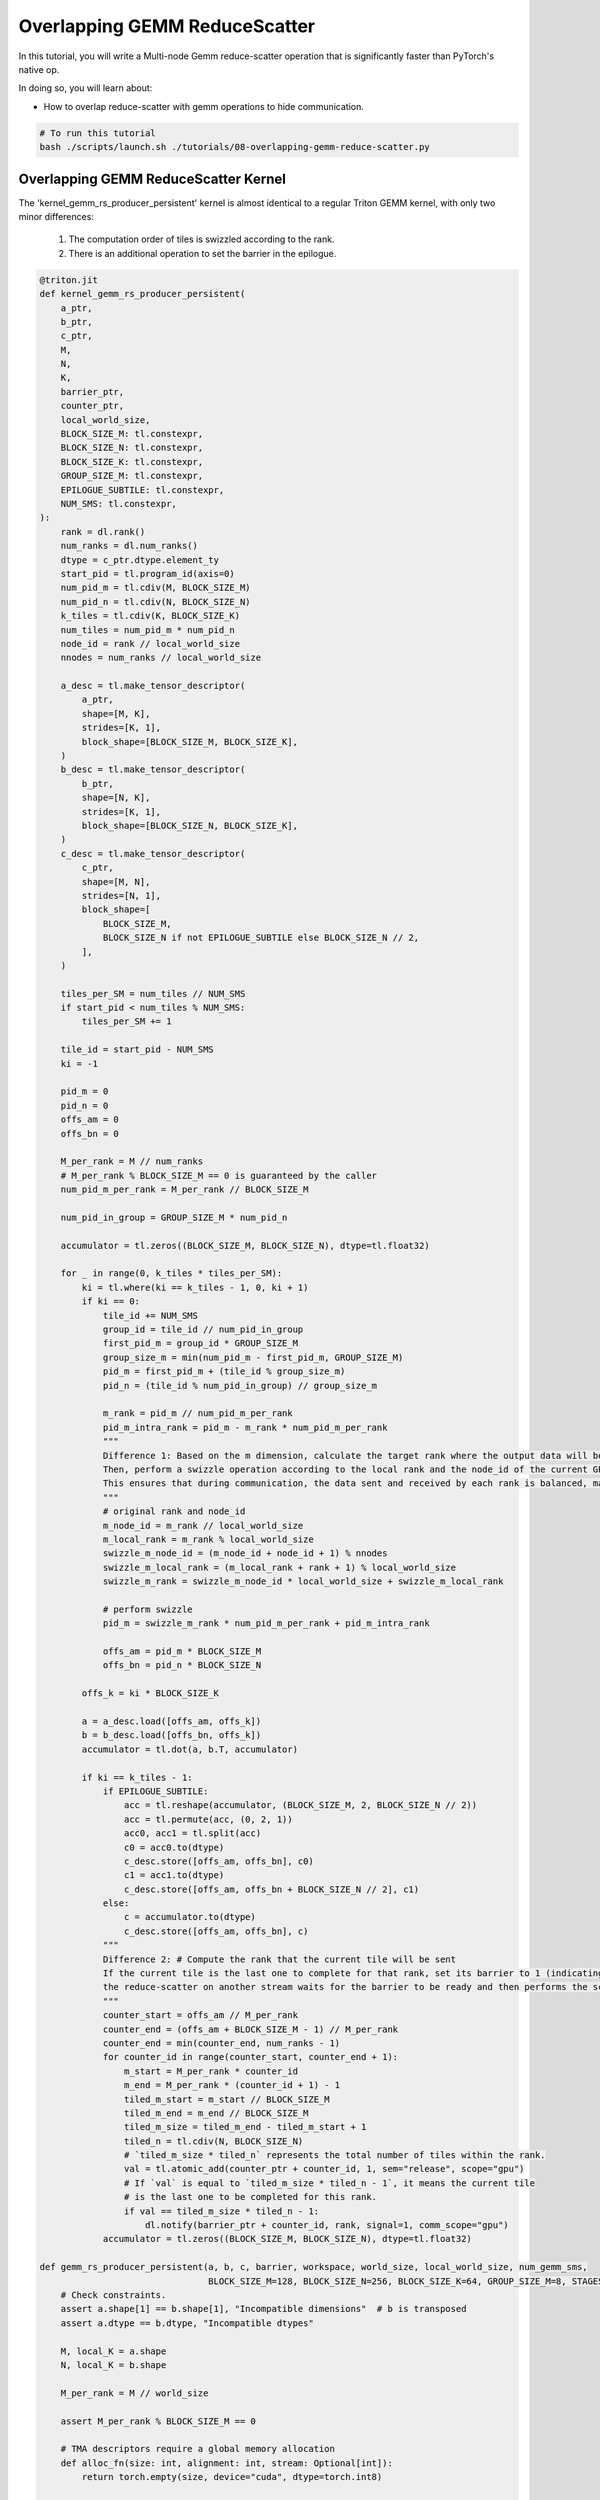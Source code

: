 .. _sphx_glr_getting-started_tutorials_08-overlapping-gemm-reduce-scatter.rst:

Overlapping GEMM ReduceScatter
==============================

In this tutorial, you will write a Multi-node Gemm reduce-scatter operation that is significantly faster
than PyTorch's native op.

In doing so, you will learn about:

* How to overlap reduce-scatter with gemm operations to hide communication.

.. code-block:: bash

    # To run this tutorial
    bash ./scripts/launch.sh ./tutorials/08-overlapping-gemm-reduce-scatter.py


Overlapping GEMM ReduceScatter Kernel
-------------------------------------

The 'kernel_gemm_rs_producer_persistent' kernel is almost identical to a regular Triton GEMM kernel, with only two minor differences:

    1. The computation order of tiles is swizzled according to the rank.
    2. There is an additional operation to set the barrier in the epilogue.

.. code-block:: Python

    @triton.jit
    def kernel_gemm_rs_producer_persistent(
        a_ptr,
        b_ptr,
        c_ptr,
        M,
        N,
        K,
        barrier_ptr,
        counter_ptr,
        local_world_size,
        BLOCK_SIZE_M: tl.constexpr,
        BLOCK_SIZE_N: tl.constexpr,
        BLOCK_SIZE_K: tl.constexpr,
        GROUP_SIZE_M: tl.constexpr,
        EPILOGUE_SUBTILE: tl.constexpr,
        NUM_SMS: tl.constexpr,
    ):
        rank = dl.rank()
        num_ranks = dl.num_ranks()
        dtype = c_ptr.dtype.element_ty
        start_pid = tl.program_id(axis=0)
        num_pid_m = tl.cdiv(M, BLOCK_SIZE_M)
        num_pid_n = tl.cdiv(N, BLOCK_SIZE_N)
        k_tiles = tl.cdiv(K, BLOCK_SIZE_K)
        num_tiles = num_pid_m * num_pid_n
        node_id = rank // local_world_size
        nnodes = num_ranks // local_world_size

        a_desc = tl.make_tensor_descriptor(
            a_ptr,
            shape=[M, K],
            strides=[K, 1],
            block_shape=[BLOCK_SIZE_M, BLOCK_SIZE_K],
        )
        b_desc = tl.make_tensor_descriptor(
            b_ptr,
            shape=[N, K],
            strides=[K, 1],
            block_shape=[BLOCK_SIZE_N, BLOCK_SIZE_K],
        )
        c_desc = tl.make_tensor_descriptor(
            c_ptr,
            shape=[M, N],
            strides=[N, 1],
            block_shape=[
                BLOCK_SIZE_M,
                BLOCK_SIZE_N if not EPILOGUE_SUBTILE else BLOCK_SIZE_N // 2,
            ],
        )

        tiles_per_SM = num_tiles // NUM_SMS
        if start_pid < num_tiles % NUM_SMS:
            tiles_per_SM += 1

        tile_id = start_pid - NUM_SMS
        ki = -1

        pid_m = 0
        pid_n = 0
        offs_am = 0
        offs_bn = 0

        M_per_rank = M // num_ranks
        # M_per_rank % BLOCK_SIZE_M == 0 is guaranteed by the caller
        num_pid_m_per_rank = M_per_rank // BLOCK_SIZE_M

        num_pid_in_group = GROUP_SIZE_M * num_pid_n

        accumulator = tl.zeros((BLOCK_SIZE_M, BLOCK_SIZE_N), dtype=tl.float32)

        for _ in range(0, k_tiles * tiles_per_SM):
            ki = tl.where(ki == k_tiles - 1, 0, ki + 1)
            if ki == 0:
                tile_id += NUM_SMS
                group_id = tile_id // num_pid_in_group
                first_pid_m = group_id * GROUP_SIZE_M
                group_size_m = min(num_pid_m - first_pid_m, GROUP_SIZE_M)
                pid_m = first_pid_m + (tile_id % group_size_m)
                pid_n = (tile_id % num_pid_in_group) // group_size_m

                m_rank = pid_m // num_pid_m_per_rank
                pid_m_intra_rank = pid_m - m_rank * num_pid_m_per_rank
                """
                Difference 1: Based on the m dimension, calculate the target rank where the output data will be scattered to.
                Then, perform a swizzle operation according to the local rank and the node_id of the current GPU.
                This ensures that during communication, the data sent and received by each rank is balanced, maximizing the utilization of all communication bandwidth.
                """
                # original rank and node_id
                m_node_id = m_rank // local_world_size
                m_local_rank = m_rank % local_world_size
                swizzle_m_node_id = (m_node_id + node_id + 1) % nnodes
                swizzle_m_local_rank = (m_local_rank + rank + 1) % local_world_size
                swizzle_m_rank = swizzle_m_node_id * local_world_size + swizzle_m_local_rank

                # perform swizzle
                pid_m = swizzle_m_rank * num_pid_m_per_rank + pid_m_intra_rank

                offs_am = pid_m * BLOCK_SIZE_M
                offs_bn = pid_n * BLOCK_SIZE_N

            offs_k = ki * BLOCK_SIZE_K

            a = a_desc.load([offs_am, offs_k])
            b = b_desc.load([offs_bn, offs_k])
            accumulator = tl.dot(a, b.T, accumulator)

            if ki == k_tiles - 1:
                if EPILOGUE_SUBTILE:
                    acc = tl.reshape(accumulator, (BLOCK_SIZE_M, 2, BLOCK_SIZE_N // 2))
                    acc = tl.permute(acc, (0, 2, 1))
                    acc0, acc1 = tl.split(acc)
                    c0 = acc0.to(dtype)
                    c_desc.store([offs_am, offs_bn], c0)
                    c1 = acc1.to(dtype)
                    c_desc.store([offs_am, offs_bn + BLOCK_SIZE_N // 2], c1)
                else:
                    c = accumulator.to(dtype)
                    c_desc.store([offs_am, offs_bn], c)
                """
                Difference 2: # Compute the rank that the current tile will be sent
                If the current tile is the last one to complete for that rank, set its barrier to 1 (indicating the ready state).
                the reduce-scatter on another stream waits for the barrier to be ready and then performs the scatter operation.
                """
                counter_start = offs_am // M_per_rank
                counter_end = (offs_am + BLOCK_SIZE_M - 1) // M_per_rank
                counter_end = min(counter_end, num_ranks - 1)
                for counter_id in range(counter_start, counter_end + 1):
                    m_start = M_per_rank * counter_id
                    m_end = M_per_rank * (counter_id + 1) - 1
                    tiled_m_start = m_start // BLOCK_SIZE_M
                    tiled_m_end = m_end // BLOCK_SIZE_M
                    tiled_m_size = tiled_m_end - tiled_m_start + 1
                    tiled_n = tl.cdiv(N, BLOCK_SIZE_N)
                    # `tiled_m_size * tiled_n` represents the total number of tiles within the rank.
                    val = tl.atomic_add(counter_ptr + counter_id, 1, sem="release", scope="gpu")
                    # If `val` is equal to `tiled_m_size * tiled_n - 1`, it means the current tile
                    # is the last one to be completed for this rank.
                    if val == tiled_m_size * tiled_n - 1:
                        dl.notify(barrier_ptr + counter_id, rank, signal=1, comm_scope="gpu")
                accumulator = tl.zeros((BLOCK_SIZE_M, BLOCK_SIZE_N), dtype=tl.float32)

    def gemm_rs_producer_persistent(a, b, c, barrier, workspace, world_size, local_world_size, num_gemm_sms,
                                    BLOCK_SIZE_M=128, BLOCK_SIZE_N=256, BLOCK_SIZE_K=64, GROUP_SIZE_M=8, STAGES=3):
        # Check constraints.
        assert a.shape[1] == b.shape[1], "Incompatible dimensions"  # b is transposed
        assert a.dtype == b.dtype, "Incompatible dtypes"

        M, local_K = a.shape
        N, local_K = b.shape

        M_per_rank = M // world_size

        assert M_per_rank % BLOCK_SIZE_M == 0

        # TMA descriptors require a global memory allocation
        def alloc_fn(size: int, alignment: int, stream: Optional[int]):
            return torch.empty(size, device="cuda", dtype=torch.int8)

        triton.set_allocator(alloc_fn)

        grid = lambda META: (min(
            num_gemm_sms,
            triton.cdiv(M, META["BLOCK_SIZE_M"]) * triton.cdiv(N, META["BLOCK_SIZE_N"]),
        ), )

        # Launch the Triton GEMM kernel. Once the kernel has completed the computation of the output tiles
        # that send to a specific rank, will set the corresponding barrier to 1.
        compiled = kernel_gemm_rs_producer_persistent[grid](
            a,
            b,
            c,
            M,
            N,
            local_K,
            barrier,
            workspace,
            local_world_size,
            BLOCK_SIZE_M,
            BLOCK_SIZE_N,
            BLOCK_SIZE_K,
            GROUP_SIZE_M,
            False,
            NUM_SMS=num_gemm_sms,  #
            num_stages=STAGES,
            num_warps=8,
        )

        return compiled


Pad the `input` tensor so that all data within a output tile is associated with a single rank. It enables the scatter operation to wait and send data to only one rank at a time, which significantly enhances communication efficiency and simplifies control logic.

.. code-block:: Python

    def padded_to_BLOCK_M(input, world_size, BLOCK_SIZE_M):
        M, local_K = input.shape
        M_per_rank = M // world_size
        pad_size = (M_per_rank + BLOCK_SIZE_M - 1) // BLOCK_SIZE_M * BLOCK_SIZE_M
        if pad_size == M_per_rank:
            return input
        input = input.reshape(world_size, M_per_rank, local_K)
        pad_input = torch.empty((world_size, pad_size, local_K), dtype=input.dtype, device=input.device)
        pad_input[:, :M_per_rank].copy_(input)
        pad_input = pad_input.reshape(-1, local_K)
        return pad_input

    def gemm_rs_multi_node_persistent_op(input, weight, ctx: GEMMReduceScatterTensorParallelContext):
        world_size = ctx.rs_ctx.world_size
        local_world_size = ctx.rs_ctx.local_world_size
        rs_stream = ctx.rs_stream
        output_dtype = ctx.output_dtype
        num_gemm_sms = ctx.num_gemm_sms

        orig_M = input.shape[0]
        orig_M_per_rank = orig_M // world_size

        input = padded_to_BLOCK_M(input, world_size, ctx.BLOCK_M)
        M, local_K = input.shape
        N = weight.shape[0]
        assert N == ctx.rs_ctx.N

        assert M % world_size == 0
        assert weight.shape[1] == local_K
        local_M = M // world_size
        current_stream = torch.cuda.current_stream()
        rs_stream.wait_stream(current_stream)

        output = torch.empty((local_M, N), dtype=output_dtype, device=input.device)
        workspace = torch.zeros((world_size, ), dtype=torch.int32, device=input.device)
        gemm_out = ctx.get_gemm_out_buf(input)
        scatter_signal = ctx.rs_ctx.scatter_signal_buf
        """
        Perform the GEMM operation. The output tiles sent to different ranks each correspond to a barrier.
        If the computation of the corresponding tiles is completed, set the barrier to 1.
        """
        gemm_rs_producer_persistent(input, weight, gemm_out, scatter_signal, workspace, world_size, local_world_size,
                                    num_gemm_sms, BLOCK_SIZE_M=ctx.BLOCK_M, BLOCK_SIZE_N=ctx.BLOCK_N,
                                    BLOCK_SIZE_K=ctx.BLOCK_K, GROUP_SIZE_M=ctx.GROUP_M, STAGES=ctx.stages)
        """
        Perform reduce-scatter on the rs_stream, overlapping with the gemm operation.
        This implementation is based on tile level barriers, enabling the overlap of
        communication and computation. Once the data corresponding to each barrier is
        computed(barrier[wait_rank] = 1), the corresponding reduce-scatterwill be perform.
        """
        with torch.cuda.stream(rs_stream):
            output = reduce_scatter_2d_op(gemm_out, ctx.rs_ctx, output=output)
        current_stream.wait_stream(rs_stream)

        return output[:orig_M_per_rank]

    def gemm_rs_multi_node(a, b, ctx):
        """GEMM Reduce-Scatter for Multi-Node

        computes local GEMM (a x b) to generate partial results, followed by `reduce_scatter` to produce c

        Args:
            a (torch.Tensor<bfloat16/float16>): local matmul A matrix. shape: [M, local_K]
            b (torch.Tensor<bfloat16/float16>): local matmul B matrix. shape: [N, local_K]
            ctx(GEMMReduceScatterTensorParallelContext): context

        Returns:
            c (torch.Tensor<bfloat16/float16>): local matmul C matrix. shape: [M // world_size, N]
        """
        c = gemm_rs_multi_node_persistent_op(a, b, ctx)
        return c


Benchmark
---------

.. code-block:: Python

    def torch_gemm_rs(
        input: torch.Tensor,  # [M, local_k]
        weight: torch.Tensor,  # [N, local_K]
        TP_GROUP,
    ):
        M, local_K = input.shape
        N = weight.shape[0]
        output = torch.matmul(input, weight.T)
        rs_output = torch.empty((M // WORLD_SIZE, N), dtype=output.dtype, device=input.device)
        torch.distributed.reduce_scatter_tensor(rs_output, output, group=TP_GROUP)
        return rs_output


    if __name__ == "__main__":
        if torch.cuda.get_device_capability()[0] < 9:
            print("Skip the test because the device is not sm90 or higher")
            import sys
            sys.exit()

        # init
        RANK = int(os.environ.get("RANK", 0))
        LOCAL_RANK = int(os.environ.get("LOCAL_RANK", 0))
        WORLD_SIZE = int(os.environ.get("WORLD_SIZE", 1))
        LOCAL_WORLD_SIZE = int(os.environ.get("LOCAL_WORLD_SIZE", 1))
        TP_GROUP = triton_dist.utils.initialize_distributed()
        torch.cuda.synchronize()
        M, N, K = 16384, 12288, 49152
        local_K = K // TP_GROUP.size()

        # gen input
        input_dtype = torch.bfloat16
        output_dtype = input_dtype
        scale = TP_GROUP.rank() + 1

        def _make_data(M):
            data_config = [((M, local_K), input_dtype, (0.01 * scale, 0)),  # A
                        ((N, local_K), input_dtype, (0.01 * scale, 0)),  # B
                        ]
            generator = generate_data(data_config)
            input, weight = next(generator)
            return input, weight

        input, weight = _make_data(M)

        # create context for dist triton
        rs_stream: torch.cuda.Stream = torch.cuda.Stream(priority=-1)
        dist_gemm_rs_ctx = create_gemm_rs_context(M, N, RANK, WORLD_SIZE, LOCAL_WORLD_SIZE, output_dtype, rs_stream)

        # torch impl
        torch_output, torch_perf = perf_func(partial(torch_gemm_rs, input, weight, TP_GROUP), iters=100, warmup_iters=20)

        nvshmem_barrier_all_on_stream()
        torch.cuda.synchronize()

        # dist triton impl
        dist_triton_output, dist_triton_perf = perf_func(partial(gemm_rs_multi_node, input, weight, dist_gemm_rs_ctx),
                                                        iters=100, warmup_iters=20)

        nvshmem_barrier_all_on_stream()
        torch.cuda.synchronize()

        # check
        atol, rtol = 6e-2, 6e-2
        torch.testing.assert_close(torch_output, dist_triton_output, atol=atol, rtol=rtol)
        torch.cuda.synchronize()

        # perf
        dist_print(f"dist-triton #{RANK}", dist_triton_perf, need_sync=True, allowed_ranks=list(range(WORLD_SIZE)))
        dist_print(f"torch #{RANK}", torch_perf, need_sync=True, allowed_ranks=list(range(WORLD_SIZE)))

        dist_gemm_rs_ctx.finalize()
        nvshmem.core.finalize()
        torch.distributed.destroy_process_group()